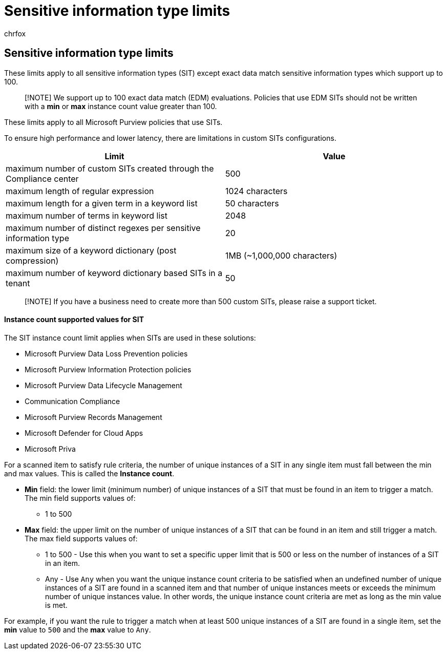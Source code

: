 = Sensitive information type limits
:audience: Admin
:author: chrfox
:description: Learn about instance count and other sensitive information type limits
:f1.keywords: ["NOCSH"]
:manager: laurawi
:ms.author: chrfox
:ms.collection: ["M365-security-compliance"]
:ms.custom: seo-marvel-apr2020
:ms.date:
:ms.localizationpriority: medium
:ms.service: O365-seccomp
:ms.topic: article
:search.appverid: ["MOE150", "MET150"]

== Sensitive information type limits

These limits apply to all sensitive information types (SIT) except exact data match sensitive information types which support up to 100.

____
[!NOTE] We support up to 100 exact data match (EDM) evaluations.
Policies that use EDM SITs should not be written with a *min* or *max* instance count value greater than 100.
____

These limits apply to all Microsoft Purview policies that use SITs.

To ensure high performance and lower latency, there are limitations in custom SITs configurations.

|===
| Limit | Value

| maximum number of custom SITs created through the Compliance center
| 500

| maximum length of regular expression
| 1024 characters

| maximum length for a given term in a keyword list
| 50 characters

| maximum number of terms in keyword list
| 2048

| maximum number of distinct regexes per sensitive information type
| 20

| maximum size of a keyword dictionary (post compression)
| 1MB (~1,000,000 characters)

| maximum number of keyword dictionary based SITs in a tenant
| 50
|===

____
[!NOTE] If you have a business need to create more than 500 custom SITs, please raise a support ticket.
____

[discrete]
==== Instance count supported values for SIT

The SIT instance count limit applies when SITs are used in these solutions:

* Microsoft Purview Data Loss Prevention policies
* Microsoft Purview Information Protection policies
* Microsoft Purview Data Lifecycle Management
* Communication Compliance
* Microsoft Purview Records Management
* Microsoft Defender for Cloud Apps
* Microsoft Priva

For a scanned item to satisfy rule criteria, the number of unique instances of a SIT in any single item must fall between the min and max values.
This is called the *Instance count*.

* *Min* field: the lower limit (minimum number) of unique instances of a SIT that must be found in an item to trigger a match.
The min field supports values of:
 ** 1 to 500
* *Max* field: the upper limit on the number of unique instances of a SIT that can be found in an item and still trigger a match.
The max field supports values of:
 ** 1 to 500  - Use this when you want to set a specific upper limit that is 500 or less on the number of instances of a SIT in an item.
 ** Any - Use `Any` when you want the unique instance count criteria to be satisfied when an undefined number of unique instances of a SIT are found in a scanned item and that number of unique instances meets or exceeds the minimum number of unique instances value.
In other words, the unique instance count criteria are met as long as the min value is met.

For example, if you want the rule to trigger a match when at least 500 unique instances of a SIT are found in a single item, set the *min* value to `500` and the *max* value to `Any`.

